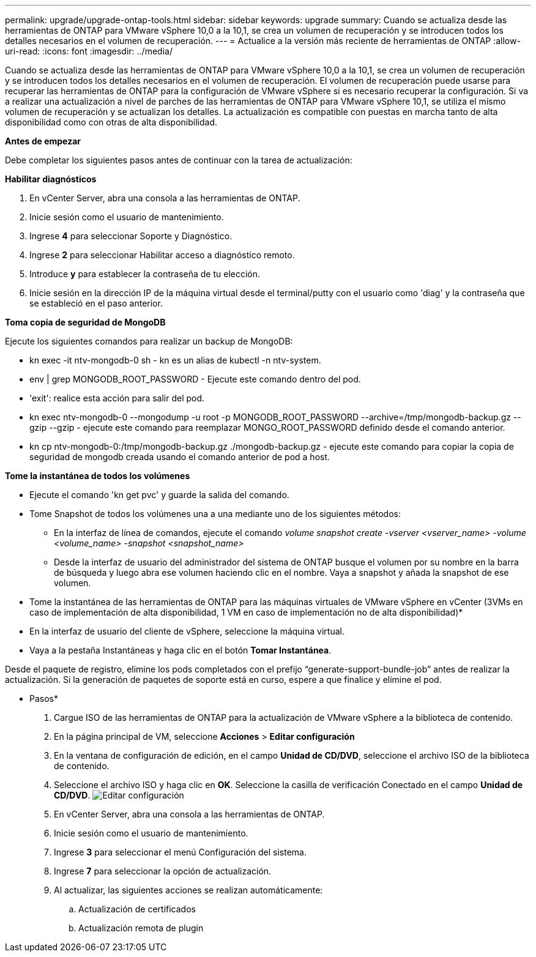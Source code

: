 ---
permalink: upgrade/upgrade-ontap-tools.html 
sidebar: sidebar 
keywords: upgrade 
summary: Cuando se actualiza desde las herramientas de ONTAP para VMware vSphere 10,0 a la 10,1, se crea un volumen de recuperación y se introducen todos los detalles necesarios en el volumen de recuperación. 
---
= Actualice a la versión más reciente de herramientas de ONTAP
:allow-uri-read: 
:icons: font
:imagesdir: ../media/


[role="lead"]
Cuando se actualiza desde las herramientas de ONTAP para VMware vSphere 10,0 a la 10,1, se crea un volumen de recuperación y se introducen todos los detalles necesarios en el volumen de recuperación. El volumen de recuperación puede usarse para recuperar las herramientas de ONTAP para la configuración de VMware vSphere si es necesario recuperar la configuración. Si va a realizar una actualización a nivel de parches de las herramientas de ONTAP para VMware vSphere 10,1, se utiliza el mismo volumen de recuperación y se actualizan los detalles.
La actualización es compatible con puestas en marcha tanto de alta disponibilidad como con otras de alta disponibilidad.

*Antes de empezar*

Debe completar los siguientes pasos antes de continuar con la tarea de actualización:

*Habilitar diagnósticos*

. En vCenter Server, abra una consola a las herramientas de ONTAP.
. Inicie sesión como el usuario de mantenimiento.
. Ingrese *4* para seleccionar Soporte y Diagnóstico.
. Ingrese *2* para seleccionar Habilitar acceso a diagnóstico remoto.
. Introduce *y* para establecer la contraseña de tu elección.
. Inicie sesión en la dirección IP de la máquina virtual desde el terminal/putty con el usuario como 'diag' y la contraseña que se estableció en el paso anterior.


*Toma copia de seguridad de MongoDB*

Ejecute los siguientes comandos para realizar un backup de MongoDB:

* kn exec -it ntv-mongodb-0 sh - kn es un alias de kubectl -n ntv-system.
* env | grep MONGODB_ROOT_PASSWORD - Ejecute este comando dentro del pod.
* 'exit': realice esta acción para salir del pod.
* kn exec ntv-mongodb-0 --mongodump -u root -p MONGODB_ROOT_PASSWORD --archive=/tmp/mongodb-backup.gz --gzip --gzip - ejecute este comando para reemplazar MONGO_ROOT_PASSWORD definido desde el comando anterior.
* kn cp ntv-mongodb-0:/tmp/mongodb-backup.gz ./mongodb-backup.gz - ejecute este comando para copiar la copia de seguridad de mongodb creada usando el comando anterior de pod a host.


*Tome la instantánea de todos los volúmenes*

* Ejecute el comando 'kn get pvc' y guarde la salida del comando.
* Tome Snapshot de todos los volúmenes una a una mediante uno de los siguientes métodos:
+
** En la interfaz de línea de comandos, ejecute el comando _volume snapshot create -vserver <vserver_name> -volume <volume_name> -snapshot <snapshot_name>_
** Desde la interfaz de usuario del administrador del sistema de ONTAP busque el volumen por su nombre en la barra de búsqueda y luego abra ese volumen haciendo clic en el nombre. Vaya a snapshot y añada la snapshot de ese volumen.




* Tome la instantánea de las herramientas de ONTAP para las máquinas virtuales de VMware vSphere en vCenter (3VMs en caso de implementación de alta disponibilidad, 1 VM en caso de implementación no de alta disponibilidad)*

* En la interfaz de usuario del cliente de vSphere, seleccione la máquina virtual.
* Vaya a la pestaña Instantáneas y haga clic en el botón *Tomar Instantánea*.


Desde el paquete de registro, elimine los pods completados con el prefijo “generate-support-bundle-job” antes de realizar la actualización.
Si la generación de paquetes de soporte está en curso, espere a que finalice y elimine el pod.

* Pasos*

. Cargue ISO de las herramientas de ONTAP para la actualización de VMware vSphere a la biblioteca de contenido.
. En la página principal de VM, seleccione *Acciones* > *Editar configuración*
. En la ventana de configuración de edición, en el campo *Unidad de CD/DVD*, seleccione el archivo ISO de la biblioteca de contenido.
. Seleccione el archivo ISO y haga clic en *OK*. Seleccione la casilla de verificación Conectado en el campo *Unidad de CD/DVD*.
image:../media/primaryvm-edit-settings.png["Editar configuración"]
. En vCenter Server, abra una consola a las herramientas de ONTAP.
. Inicie sesión como el usuario de mantenimiento.
. Ingrese *3* para seleccionar el menú Configuración del sistema.
. Ingrese *7* para seleccionar la opción de actualización.
. Al actualizar, las siguientes acciones se realizan automáticamente:
+
.. Actualización de certificados
.. Actualización remota de plugin



